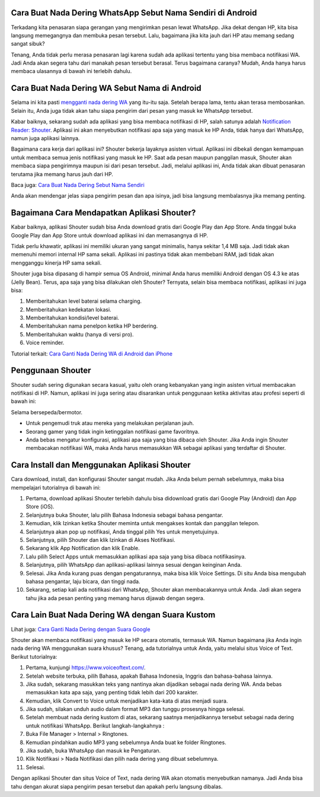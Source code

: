 .. Read the Docs Template documentation master file, created by
   sphinx-quickstart on Tue Aug 26 14:19:49 2014.
   You can adapt this file completely to your liking, but it should at least
   contain the root `toctree` directive.

Cara Buat Nada Dering WhatsApp Sebut Nama Sendiri di Android
==================

Terkadang kita penasaran siapa gerangan yang mengirimkan pesan lewat WhatsApp. Jika dekat dengan HP, kita bisa langsung memegangnya dan membuka pesan tersebut. Lalu, bagaimana jika kita jauh dari HP atau memang sedang sangat sibuk?

Tenang, Anda tidak perlu merasa penasaran lagi karena sudah ada aplikasi tertentu yang bisa membaca notifikasi WA. Jadi Anda akan segera tahu dari manakah pesan tersebut berasal. Terus bagaimana caranya? Mudah, Anda hanya harus membaca ulasannya di bawah ini terlebih dahulu.

Cara Buat Nada Dering WA Sebut Nama di Android
==================

Selama ini kita pasti `mengganti nada dering WA <https://www.wameta.id/ganti-nada-dering-wa-dengan-lagu/>`_ yang itu-itu saja. Setelah berapa lama, tentu akan terasa membosankan. Selain itu, Anda juga tidak akan tahu siapa pengirim dari pesan yang masuk ke WhatsApp tersebut.

Kabar baiknya, sekarang sudah ada aplikasi yang bisa membaca notifikasi di HP, salah satunya adalah `Notification Reader: Shouter <https://news.google.com/articles/CAIiEOxZHoTcvT1ZvNlC1m_sDr0qGQgEKhAIACoHCAowgoytCzCPl8UDMIa3rgc?uo=CAUiP2h0dHBzOi8vd3d3LmphbWJpbm93LmNvbS9uYWRhLWRlcmluZy13YS1zZWJ1dC1uYW1hLXBlbmdpcmltbnlhL9IBAA&hl=en-ID&gl=ID&ceid=ID%3Aen>`_. Aplikasi ini akan menyebutkan notifikasi apa saja yang masuk ke HP Anda, tidak hanya dari WhatsApp, namun juga aplikasi lainnya.

Bagaimana cara kerja dari aplikasi ini? Shouter bekerja layaknya asisten virtual. Aplikasi ini dibekali dengan kemampuan untuk membaca semua jenis notifikasi yang masuk ke HP. 
Saat ada pesan maupun panggilan masuk, Shouter akan membaca siapa pengirimnya maupun isi dari pesan tersebut. Jadi, melalui aplikasi ini, Anda tidak akan dibuat penasaran terutama jika memang harus jauh dari HP. 

Baca juga: `Cara Buat Nada Dering Sebut Nama Sendiri <https://www.dmo.or.id/cara-nada-dering-wa-menyebutkan-nama/>`_

Anda akan mendengar jelas siapa pengirim pesan dan apa isinya, jadi bisa langsung membalasnya jika memang penting.

Bagaimana Cara Mendapatkan Aplikasi Shouter?
==============================

Kabar baiknya, aplikasi Shouter sudah bisa Anda download gratis dari Google Play dan App Store. Anda tinggal buka Google Play dan App Store untuk download aplikasi ini dan memasangnya di HP.

Tidak perlu khawatir, aplikasi ini memiliki ukuran yang sangat minimalis, hanya sekitar 1,4 MB saja. Jadi tidak akan memenuhi memori internal HP sama sekali. Aplikasi ini pastinya tidak akan membebani RAM, jadi tidak akan mengganggu kinerja HP sama sekali. 

Shouter juga bisa dipasang di hampir semua OS Android, minimal Anda harus memiliki Android dengan OS 4.3 ke atas (Jelly Bean). Terus, apa saja yang bisa dilakukan oleh Shouter? Ternyata, selain bisa membaca notifikasi, aplikasi ini juga bisa:

1. Memberitahukan level baterai selama charging.
2. Memberitahukan kedekatan lokasi.
3. Memberitahukan kondisi/level baterai.
4. Memberitahukan nama penelpon ketika HP berdering.
5. Memberitahukan waktu (hanya di versi pro).
6. Voice reminder.

Tutorial terkait: `Cara Ganti Nada Dering WA di Android dan iPhone <https://news.google.com/articles/CAIiEIsuCQ7zNqQeLw0BYcHrODMqGQgEKhAIACoHCAowqNamCzCQ4b4DMPbKkAc?uo=CAUiN2h0dHBzOi8vd3d3LnBlbGl0YS5vci5pZC9jYXJhLW1lbmdnYW50aS1uYWRhLWRlcmluZy13YS_SAQA&hl=en-ID&gl=ID&ceid=ID%3Aen>`_

Penggunaan Shouter
==================

Shouter sudah sering digunakan secara kasual, yaitu oleh orang kebanyakan yang ingin asisten virtual membacakan notifikasi di HP. Namun, aplikasi ini juga sering atau disarankan untuk penggunaan ketika aktivitas atau profesi seperti di bawah ini:

Selama bersepeda/bermotor.

- Untuk pengemudi truk atau mereka yang melakukan perjalanan jauh.
- Seorang gamer yang tidak ingin ketinggalan notifikasi game favoritnya.
- Anda bebas mengatur konfigurasi, aplikasi apa saja yang bisa dibaca oleh Shouter. Jika Anda ingin Shouter membacakan notifikasi WA, maka Anda harus memasukkan WA sebagai aplikasi yang terdaftar di Shouter.

Cara Install dan Menggunakan Aplikasi Shouter
==================

Cara download, install, dan konfigurasi Shouter sangat mudah. Jika Anda belum pernah sebelumnya, maka bisa mempelajari tutorialnya di bawah ini:

1. Pertama, download aplikasi Shouter terlebih dahulu bisa didownload gratis dari Google Play (Android) dan App Store (iOS).
2. Selanjutnya buka Shouter, lalu pilih Bahasa Indonesia sebagai bahasa pengantar.
3. Kemudian, klik Izinkan ketika Shouter meminta untuk mengakses kontak dan panggilan telepon.
4. Selanjutnya akan pop up notifikasi, Anda tinggal pilih Yes untuk menyetujuinya.
5. Selanjutnya, pilih Shouter dan klik Izinkan di Akses Notifikasi.
6. Sekarang klik App Notification dan klik Enable.
7. Lalu pilih Select Apps untuk memasukkan aplikasi apa saja yang bisa dibaca notifikasinya.
8. Selanjutnya, pilih WhatsApp dan aplikasi-aplikasi lainnya sesuai dengan keinginan Anda.
9. Selesai. Jika Anda kurang puas dengan pengaturannya, maka bisa klik Voice Settings. Di situ Anda bisa mengubah bahasa pengantar, laju bicara, dan tinggi nada.
10. Sekarang, setiap kali ada notifikasi dari WhatsApp, Shouter akan membacakannya untuk Anda. Jadi akan segera tahu jika ada pesan penting yang memang harus dijawab dengan segera.

Cara Lain Buat Nada Dering WA dengan Suara Kustom
==================

Lihat juga: `Cara Ganti Nada Dering dengan Suara Google <https://www.autobild.co.id/2021/05/cara-ganti-nada-dering-wa-suara-google.html>`_

Shouter akan membaca notifikasi yang masuk ke HP secara otomatis, termasuk WA. Namun bagaimana jika Anda ingin nada dering WA menggunakan suara khusus? Tenang, ada tutorialnya untuk Anda, yaitu melalui situs Voice of Text. Berikut tutorialnya:

1. Pertama, kunjungi https://www.voiceoftext.com/. 
2. Setelah website terbuka, pilih Bahasa, apakah Bahasa Indonesia, Inggris dan bahasa-bahasa lainnya.
3. Jika sudah, sekarang masukkan teks yang nantinya akan dijadikan sebagai nada dering WA. Anda bebas memasukkan kata apa saja, yang penting tidak lebih dari 200 karakter.
4. Kemudian, klik Convert to Voice untuk menjadikan kata-kata di atas menjadi suara.
5. Jika sudah, silakan unduh audio dalam format MP3 dan tunggu prosesnya hingga selesai.
6. Setelah membuat nada dering kustom di atas, sekarang saatnya menjadikannya tersebut sebagai nada dering untuk notifikasi WhatsApp. Berikut langkah-langkahnya :
7. Buka File Manager > Internal > Ringtones.
8. Kemudian pindahkan audio MP3 yang sebelumnya Anda buat ke folder Ringtones.
9. Jika sudah, buka WhatsApp dan masuk ke Pengaturan.
10. Klik Notifikasi > Nada Notifikasi dan pilih nada dering yang dibuat sebelumnya.
11. Selesai.
 
Dengan aplikasi Shouter dan situs Voice of Text, nada dering WA akan otomatis menyebutkan namanya. Jadi Anda bisa tahu dengan akurat siapa pengirim pesan tersebut dan apakah perlu langsung dibalas.
